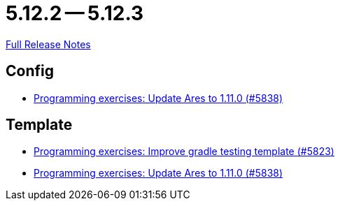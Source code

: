 // SPDX-FileCopyrightText: 2023 Artemis Changelog Contributors
//
// SPDX-License-Identifier: CC-BY-SA-4.0

= 5.12.2 -- 5.12.3

link:https://github.com/ls1intum/Artemis/releases/tag/5.12.3[Full Release Notes]

== Config

* link:https://www.github.com/ls1intum/Artemis/commit/bf1d2178d2c7fbacfb7d5b469ba6d56ce29f219f[Programming exercises: Update Ares to 1.11.0 (#5838)]


== Template

* link:https://www.github.com/ls1intum/Artemis/commit/a251f9a1b32bb34670bb760b4932c83083156674[Programming exercises: Improve gradle testing template (#5823)]
* link:https://www.github.com/ls1intum/Artemis/commit/bf1d2178d2c7fbacfb7d5b469ba6d56ce29f219f[Programming exercises: Update Ares to 1.11.0 (#5838)]


